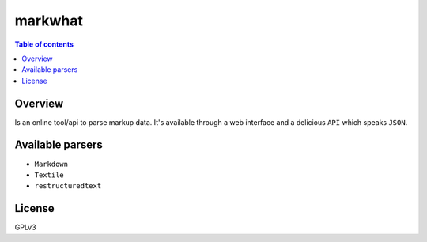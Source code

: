 =========
markwhat
=========

.. image:: https://travis-ci.org/Alir3z4/markwhat.png
   :alt: travis-cli tests status for markwhat
   :target: https://travis-ci.org/Alir3z4/markwhat


.. contents:: Table of contents


Overview
---------
Is an online tool/api to parse markup data. It's available through a web interface and a delicious ``API``
which speaks ``JSON``.


Available parsers
-----------------

* ``Markdown``
* ``Textile``
* ``restructuredtext``

License
-------
GPLv3
